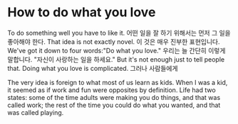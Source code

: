 * How to do what you love
  
To do something well you have to like it. 
어떤 일을 잘 하기 위해서는 먼저 그 일을 좋아해야 한다. 
That idea is not exactly novel.
이 것은 매우 진부한 표현입니다.
We've got it down to four words:"Do what you love." 
우리는 늘 간단히 이렇게 말합니다. "자신이 사랑하는 일을 하세요."
But it's not enough
just to tell people that. Doing what you love is complicated. 
그러나 사람들에게 

The very idea is foreign to what most of us learn as kids. 
When I was a kid, it seemed as if work and fun were opposites by definition. 
Life had two states: some of the time adults were making you do things,
and that was called work; the rest of the time you could do what you wanted,
and that was called playing. 

  

